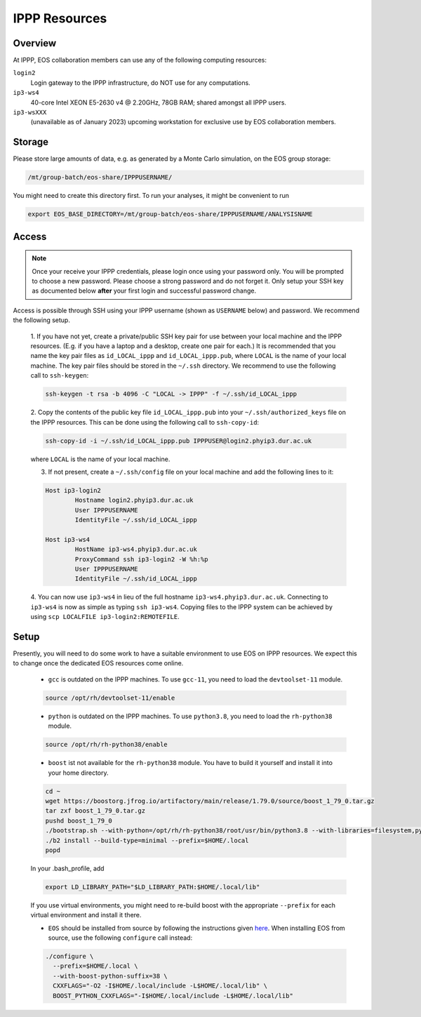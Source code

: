 IPPP Resources
--------------

Overview
~~~~~~~~

At IPPP, EOS collaboration members can use any of the following computing resources:

``login2``
  Login gateway to the IPPP infrastructure, do NOT use for any computations.

``ip3-ws4``
  40-core Intel XEON E5-2630 v4 @ 2.20GHz, 78GB RAM; shared amongst all IPPP users.

``ip3-wsXXX``
  (unavailable as of January 2023) upcoming workstation for exclusive use by EOS collaboration members.


Storage
~~~~~~~

Please store large amounts of data, e.g. as generated by a Monte Carlo simulation, on the EOS group storage:

.. code-block:: none

   /mt/group-batch/eos-share/IPPPUSERNAME/


You might need to create this directory first. To run your analyses, it might be convenient to run

.. code-block:: bash

   export EOS_BASE_DIRECTORY=/mt/group-batch/eos-share/IPPPUSERNAME/ANALYSISNAME


Access
~~~~~~

.. note::

   Once your receive your IPPP credentials, please login once using your password only. You will be prompted to
   choose a new password. Please choose a strong password and do not forget it.
   Only setup your SSH key as documented below **after** your first login and successful password change.

Access is possible through SSH using your IPPP username (shown as ``USERNAME`` below) and password.
We recommend the following setup.

  1. If you have not yet, create a private/public SSH key pair for use between your local machine and the IPPP resources.
  (E.g. if you have a laptop and a desktop, create one pair for each.)
  It is recommended that you name the key pair files as ``id_LOCAL_ippp`` and ``id_LOCAL_ippp.pub``, where ``LOCAL`` is the name of your local machine.
  The key pair files should be stored in the ``~/.ssh`` directory.
  We recommend to use the following call to ``ssh-keygen``:

  .. code-block:: bash

	ssh-keygen -t rsa -b 4096 -C "LOCAL -> IPPP" -f ~/.ssh/id_LOCAL_ippp

  2. Copy the contents of the public key file ``id_LOCAL_ippp.pub`` into your ``~/.ssh/authorized_keys`` file on the IPPP resources.
  This can be done using the following call to ``ssh-copy-id``:

  .. code-block:: bash

	ssh-copy-id -i ~/.ssh/id_LOCAL_ippp.pub IPPPUSER@login2.phyip3.dur.ac.uk

  where ``LOCAL`` is the name of your local machine.

  3. If not present, create a ``~/.ssh/config`` file on your local machine and add the following lines to it:

  .. code-block:: text

	Host ip3-login2
		Hostname login2.phyip3.dur.ac.uk
		User IPPPUSERNAME
		IdentityFile ~/.ssh/id_LOCAL_ippp

	Host ip3-ws4
		HostName ip3-ws4.phyip3.dur.ac.uk
		ProxyCommand ssh ip3-login2 -W %h:%p
		User IPPPUSERNAME
		IdentityFile ~/.ssh/id_LOCAL_ippp

  4. You can now use ``ip3-ws4`` in lieu of the full hostname ``ip3-ws4.phyip3.dur.ac.uk``.
  Connecting to ``ip3-ws4`` is now as simple as typing ``ssh ip3-ws4``.
  Copying files to the IPPP system can be achieved by using ``scp LOCALFILE ip3-login2:REMOTEFILE``.


Setup
~~~~~

Presently, you will need to do some work to have a suitable environment to use EOS on IPPP resources.
We expect this to change once the dedicated EOS resources come online.

  - ``gcc`` is outdated on the IPPP machines. To use ``gcc-11``, you need to load the ``devtoolset-11`` module.

  .. code-block:: bash

	  source /opt/rh/devtoolset-11/enable


  - ``python`` is outdated on the IPPP machines. To use ``python3.8``, you need to load the ``rh-python38`` module.

  .. code-block:: bash

	  source /opt/rh/rh-python38/enable


  - ``boost`` ist not available for the ``rh-python38`` module. You have to build it yourself and install it into your home directory.

  .. code-block:: bash

	  cd ~
	  wget https://boostorg.jfrog.io/artifactory/main/release/1.79.0/source/boost_1_79_0.tar.gz
	  tar zxf boost_1_79_0.tar.gz
	  pushd boost_1_79_0
	  ./bootstrap.sh --with-python=/opt/rh/rh-python38/root/usr/bin/python3.8 --with-libraries=filesystem,python,system
	  ./b2 install --build-type=minimal --prefix=$HOME/.local
	  popd

  In your .bash_profile, add

  .. code-block:: bash

	  export LD_LIBRARY_PATH="$LD_LIBRARY_PATH:$HOME/.local/lib"

  If you use virtual environments, you might need to re-build boost with the appropriate ``--prefix`` for each virtual environment and install it there.

  - ``EOS`` should be installed from source by following the instructions given `here <https://eos.github.io/doc/installation.html#installing-eos>`_.
    When installing EOS from source, use the following ``configure`` call instead:

  .. code-block:: bash

    ./configure \
      --prefix=$HOME/.local \
      --with-boost-python-suffix=38 \
      CXXFLAGS="-O2 -I$HOME/.local/include -L$HOME/.local/lib" \
      BOOST_PYTHON_CXXFLAGS="-I$HOME/.local/include -L$HOME/.local/lib"

